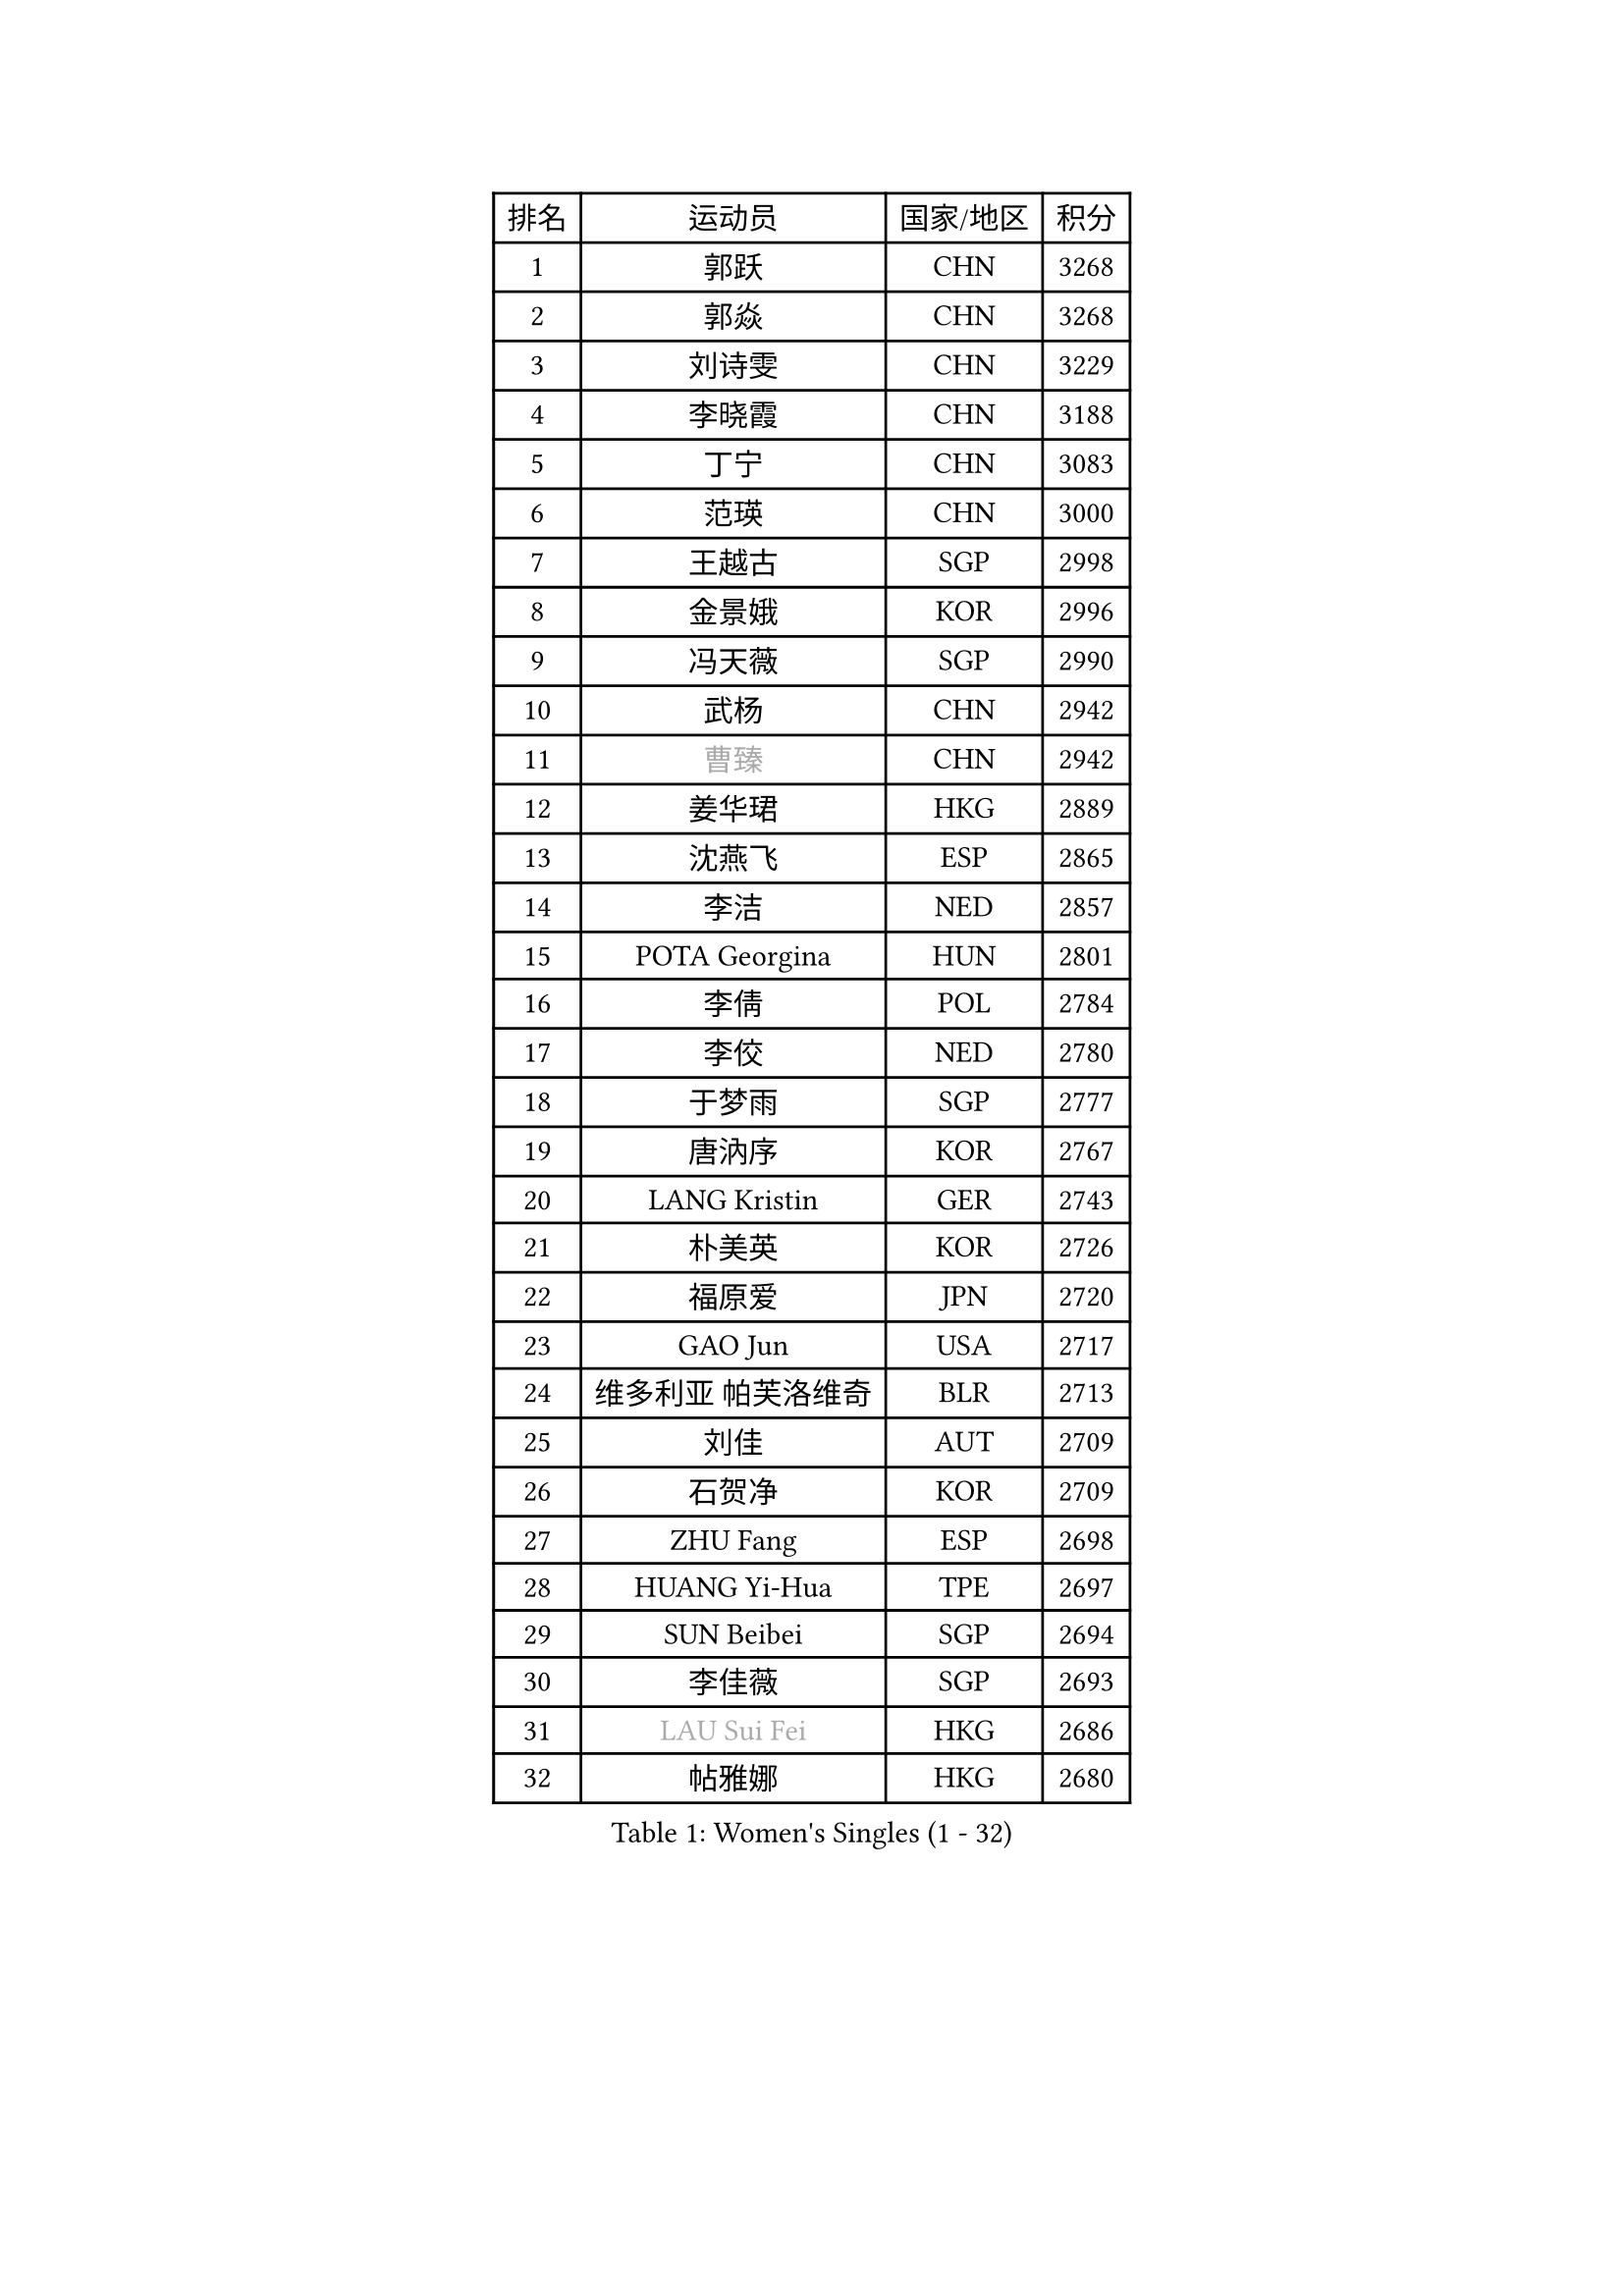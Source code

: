 
#set text(font: ("Courier New", "NSimSun"))
#figure(
  caption: "Women's Singles (1 - 32)",
    table(
      columns: 4,
      [排名], [运动员], [国家/地区], [积分],
      [1], [郭跃], [CHN], [3268],
      [2], [郭焱], [CHN], [3268],
      [3], [刘诗雯], [CHN], [3229],
      [4], [李晓霞], [CHN], [3188],
      [5], [丁宁], [CHN], [3083],
      [6], [范瑛], [CHN], [3000],
      [7], [王越古], [SGP], [2998],
      [8], [金景娥], [KOR], [2996],
      [9], [冯天薇], [SGP], [2990],
      [10], [武杨], [CHN], [2942],
      [11], [#text(gray, "曹臻")], [CHN], [2942],
      [12], [姜华珺], [HKG], [2889],
      [13], [沈燕飞], [ESP], [2865],
      [14], [李洁], [NED], [2857],
      [15], [POTA Georgina], [HUN], [2801],
      [16], [李倩], [POL], [2784],
      [17], [李佼], [NED], [2780],
      [18], [于梦雨], [SGP], [2777],
      [19], [唐汭序], [KOR], [2767],
      [20], [LANG Kristin], [GER], [2743],
      [21], [朴美英], [KOR], [2726],
      [22], [福原爱], [JPN], [2720],
      [23], [GAO Jun], [USA], [2717],
      [24], [维多利亚 帕芙洛维奇], [BLR], [2713],
      [25], [刘佳], [AUT], [2709],
      [26], [石贺净], [KOR], [2709],
      [27], [ZHU Fang], [ESP], [2698],
      [28], [HUANG Yi-Hua], [TPE], [2697],
      [29], [SUN Beibei], [SGP], [2694],
      [30], [李佳薇], [SGP], [2693],
      [31], [#text(gray, "LAU Sui Fei")], [HKG], [2686],
      [32], [帖雅娜], [HKG], [2680],
    )
  )#pagebreak()

#set text(font: ("Courier New", "NSimSun"))
#figure(
  caption: "Women's Singles (33 - 64)",
    table(
      columns: 4,
      [排名], [运动员], [国家/地区], [积分],
      [33], [YAO Yan], [CHN], [2672],
      [34], [侯美玲], [TUR], [2671],
      [35], [TIKHOMIROVA Anna], [RUS], [2669],
      [36], [MONTEIRO DODEAN Daniela], [ROU], [2654],
      [37], [石川佳纯], [JPN], [2635],
      [38], [吴佳多], [GER], [2635],
      [39], [倪夏莲], [LUX], [2627],
      [40], [PASKAUSKIENE Ruta], [LTU], [2608],
      [41], [伊丽莎白 萨玛拉], [ROU], [2604],
      [42], [平野早矢香], [JPN], [2595],
      [43], [石垣优香], [JPN], [2591],
      [44], [SKOV Mie], [DEN], [2560],
      [45], [若宫三纱子], [JPN], [2535],
      [46], [常晨晨], [CHN], [2534],
      [47], [ODOROVA Eva], [SVK], [2533],
      [48], [克里斯蒂娜 托特], [HUN], [2529],
      [49], [PAVLOVICH Veronika], [BLR], [2516],
      [50], [MOON Hyunjung], [KOR], [2502],
      [51], [WANG Chen], [CHN], [2501],
      [52], [张瑞], [HKG], [2499],
      [53], [STRBIKOVA Renata], [CZE], [2494],
      [54], [KIM Jong], [PRK], [2493],
      [55], [HE Sirin], [TUR], [2484],
      [56], [STEFANOVA Nikoleta], [ITA], [2479],
      [57], [BARTHEL Zhenqi], [GER], [2470],
      [58], [LIN Ling], [HKG], [2467],
      [59], [WU Xue], [DOM], [2463],
      [60], [KANG Misoon], [KOR], [2463],
      [61], [李晓丹], [CHN], [2462],
      [62], [#text(gray, "PENG Luyang")], [CHN], [2459],
      [63], [郑怡静], [TPE], [2459],
      [64], [RAMIREZ Sara], [ESP], [2453],
    )
  )#pagebreak()

#set text(font: ("Courier New", "NSimSun"))
#figure(
  caption: "Women's Singles (65 - 96)",
    table(
      columns: 4,
      [排名], [运动员], [国家/地区], [积分],
      [65], [SCHALL Elke], [GER], [2448],
      [66], [BILENKO Tetyana], [UKR], [2445],
      [67], [FEHER Gabriela], [SRB], [2442],
      [68], [朱雨玲], [CHN], [2438],
      [69], [LI Qiangbing], [AUT], [2436],
      [70], [LI Xue], [FRA], [2430],
      [71], [XU Jie], [POL], [2429],
      [72], [福冈春菜], [JPN], [2425],
      [73], [VACENOVSKA Iveta], [CZE], [2418],
      [74], [MISIKONYTE Lina], [LTU], [2412],
      [75], [藤井宽子], [JPN], [2406],
      [76], [MATTENET Audrey], [FRA], [2397],
      [77], [HAN Hye Song], [PRK], [2395],
      [78], [LOVAS Petra], [HUN], [2395],
      [79], [GRUNDISCH Carole], [FRA], [2389],
      [80], [李皓晴], [HKG], [2387],
      [81], [徐孝元], [KOR], [2382],
      [82], [EKHOLM Matilda], [SWE], [2379],
      [83], [RAO Jingwen], [CHN], [2369],
      [84], [LEE Eunhee], [KOR], [2357],
      [85], [BAKULA Andrea], [CRO], [2356],
      [86], [PESOTSKA Margaryta], [UKR], [2353],
      [87], [NTOULAKI Ekaterina], [GRE], [2345],
      [88], [WANG Xuan], [CHN], [2335],
      [89], [ERDELJI Anamaria], [SRB], [2328],
      [90], [MIKHAILOVA Polina], [RUS], [2326],
      [91], [CREEMERS Linda], [NED], [2308],
      [92], [MOLNAR Cornelia], [CRO], [2303],
      [93], [DVORAK Galia], [ESP], [2298],
      [94], [XIAN Yifang], [FRA], [2283],
      [95], [NECULA Iulia], [ROU], [2280],
      [96], [TAN Wenling], [ITA], [2278],
    )
  )#pagebreak()

#set text(font: ("Courier New", "NSimSun"))
#figure(
  caption: "Women's Singles (97 - 128)",
    table(
      columns: 4,
      [排名], [运动员], [国家/地区], [积分],
      [97], [BALAZOVA Barbora], [SVK], [2277],
      [98], [PROKHOROVA Yulia], [RUS], [2276],
      [99], [HIURA Reiko], [JPN], [2265],
      [100], [KRAVCHENKO Marina], [ISR], [2258],
      [101], [SIBLEY Kelly], [ENG], [2253],
      [102], [GRZYBOWSKA-FRANC Katarzyna], [POL], [2246],
      [103], [SOLJA Amelie], [AUT], [2230],
      [104], [塔玛拉 鲍罗斯], [CRO], [2228],
      [105], [#text(gray, "FUJINUMA Ai")], [JPN], [2224],
      [106], [单晓娜], [GER], [2220],
      [107], [XIAO Maria], [ESP], [2211],
      [108], [PERGEL Szandra], [HUN], [2211],
      [109], [SONG Maeum], [KOR], [2200],
      [110], [BEH Lee Wei], [MAS], [2199],
      [111], [梁夏银], [KOR], [2193],
      [112], [PARK Seonghye], [KOR], [2189],
      [113], [FADEEVA Oxana], [RUS], [2182],
      [114], [KUMARESAN Shamini], [IND], [2174],
      [115], [NG Sock Khim], [MAS], [2169],
      [116], [YANG Fen], [CGO], [2162],
      [117], [GANINA Svetlana], [RUS], [2159],
      [118], [文佳], [CHN], [2158],
      [119], [CHOI Moonyoung], [KOR], [2157],
      [120], [#text(gray, "MOCROUSOV Elena")], [MDA], [2157],
      [121], [ZHENG Jiaqi], [USA], [2157],
      [122], [TIMINA Elena], [NED], [2156],
      [123], [JIA Jun], [CHN], [2153],
      [124], [KNEZEVIC Monika], [SRB], [2152],
      [125], [张默], [CAN], [2148],
      [126], [MA Chao In], [MAC], [2147],
      [127], [CECHOVA Dana], [CZE], [2144],
      [128], [LIU Na], [IRL], [2143],
    )
  )